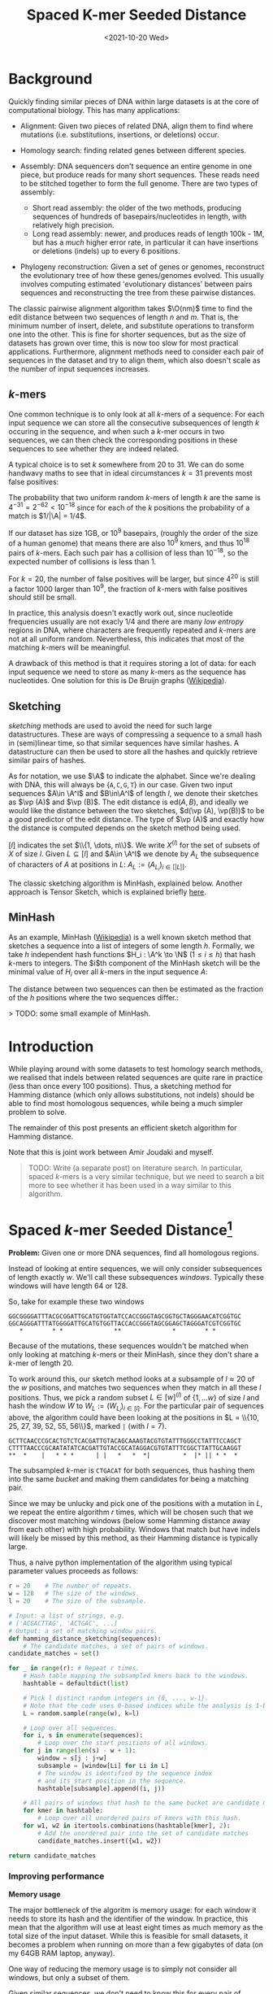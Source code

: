 #+TITLE: Spaced K-mer Seeded Distance
#+HUGO_BASE_DIR: ..
#+date: <2021-10-20 Wed>


\[
\newcommand{\vp}{\varphi}
\newcommand{\A}{\mathcal A}
\newcommand{\O}{\mathcal O}
\newcommand{\N}{\mathbb N}
\newcommand{\ed}{\mathrm{ed}}
\newcommand{\mh}{\mathrm{mh}}
\newcommand{\hash}{\mathrm{hash}}
\]

* Background
Quickly finding similar pieces of DNA within large datasets is at the
core of computational biology. This has many applications:

- Alignment: Given two pieces of related DNA, align them to find where
  mutations (i.e. substitutions, insertions, or deletions) occur.

- Homology search: finding related genes between different species.

- Assembly: DNA sequencers don't sequence an entire genome in one piece,
  but produce reads for many short sequences. These reads need to be
  stitched together to form the full genome. There are two types of
  assembly:

  - Short read assembly: the older of the two methods, producing
    sequences of hundreds of basepairs/nucleotides in length, with
    relatively high precision.
  - Long read assembly: newer, and produces reads of length 100k - 1M,
    but has a /much/ higher error rate, in particular it can have
    insertions or deletions (indels) up to every 6 positions.

- Phylogeny reconstruction: Given a set of genes or genomes, reconstruct
  the evolutionary tree of how these genes/genomes evolved. This usually
  involves computing estimated 'evolutionary distances' between pairs
  sequences and reconstructing the tree from these pairwise distances.

The classic pairwise alignment algorithm takes \(\O(nm)\) time to find
the edit distance between two sequences of length $n$ and $m$. That
is, the minimum number of insert, delete, and substitute operations to
transform one into the other. This is fine for shorter sequences, but as
the size of datasets has grown over time, this is now too slow for most
practical applications. Furthermore, alignment methods need to consider
each pair of sequences in the dataset and try to align them, which also
doesn't scale as the number of input sequences increases.

** $k$-mers
One common technique is to only look at all $k$-mers of a sequence:
For each input sequence we can store all the consecutive subsequences of
length $k$ occuring in the sequence, and when such a $k$-mer occurs
in two sequences, we can then check the corresponding positions in these
sequences to see whether they are indeed related.

A typical choice is to set $k$ somewhere from $20$ to $31$. We can
do some handwavy maths to see that in ideal circumstances $k=31$
prevents most false positives:

The probability that two uniform random $k$-mers of length $k$ are
the same is $4^{-31} =2^{-62} < 10^{-18}$ since for each of the $k$
positions the probability of a match is $1/|\A| = 1/4$.

If our dataset has size 1GB, or $10^9$ basepairs, (roughly the order
of the size of a human genome) that means there are also $10^9$ kmers,
and thus $10^{18}$ pairs of $k$-mers. Each such pair has a collision
of less than $10^{-18}$, so the expected number of collisions is less
than $1$.

For $k=20$, the number of false positives will be larger, but since
$4^{20}$ is still a factor $1000$ larger than $10^9$, the fraction
of $k$-mers with false positives should still be small.

In practice, this analysis doesn't exactly work out, since nucleotide
frequencies usually are not exacly $1/4$ and there are many /low
entropy/ regions in DNA, where characters are frequently repeated and
$k$-mers are not at all uniform random. Nevertheless, this indicates
that most of the matching $k$-mers will be meaningful.

A drawback of this method is that it requires storing a lot of data: for
each input sequence we need to store as many $k$-mers as the sequence
has nucleotides. One solution for this is De Bruijn graphs
([[https://en.wikipedia.org/wiki/De_Bruijn_graph][Wikipedia]]).

** Sketching
/sketching/ methods are used to avoid the need for such large
datastructures. These are ways of compressing a sequence to a small hash
in (semi)linear time, so that similar sequences have similar hashes. A
datastructure can then be used to store all the hashes and quickly
retrieve similar pairs of hashes.

As for notation, we use $\A$ to indicate the alphabet. Since we're
dealing with DNA, this will always be
$\{\texttt A, \texttt C, \texttt G, \texttt T\}$ in our case. Given
two input sequences $A\in \A^l$ and $B\in\A^l$ of length $l$, we
denote their sketches as $\vp (A)$ and $\vp (B)$. The edit distance
is $\textrm{ed}(A, B)$, and ideally we would like the distance between
the two sketches, $d(\vp (A), \vp(B))$ to be a good predictor of the
edit distance. The type of $\vp (A)$ and exactly how the distance is
computed depends on the sketch method being used.

$[l]$ indicates the set $\\{1, \dots, n\\}$. We write $X^{(l)}$
for the set of subsets of $X$ of size $l$. Given $L \subseteq [l]$
and $A\in \A^l$ we denote by $A_L$ the subsequence of characters of
$A$ at positions in $L$: $A_L := (A_{L_i})_{i\in [|L|]}$.

The classic sketching algorithm is MinHash, explained below. Another
approach is Tensor Sketch, which is explained briefly
[[/phd/2021/03/24/numba-cuda-speedup/#optimizing-tensor-sketch][here]].

** MinHash
As an example, MinHash
([[https://en.wikipedia.org/wiki/MinHash][Wikipedia]]) is a well known
sketch method that sketches a sequence into a list of integers of some
length $h$. Formally, we take $h$ independent hash functions
$H_i : \A^k \to \N$ ($1\leq i\leq h$) that hash $k$-mers to
integers. The $i$th component of the MinHash sketch will be the
minimal value of $H_i$ over all $k$-mers in the input sequence
$A$:

\begin{align}
\vp_\mh &: \A^l \to \N^h\\
(\vp_\mh(A))_i &:= \min_{j\in [l-k+1]} H_i(A[j: j+k])
\end{align}

The distance between two sequences can then be estimated as the fraction
of the $h$ positions where the two sequences differ.:

\begin{align}
d_\mh &: \N^h \times \N^h \to \mathbb R \\
(\vp_1, \vp_2) &\mapsto \frac 1h \big|\{i \in [h] : \vp_{1, i} \neq \vp_{2, i}\}\big|.
\end{align}

> TODO: some small example of MinHash.

* Introduction
While playing around with some datasets to test homology search methods,
we realised that indels between related sequences are quite rare in
practice (less than once every $100$ positions). Thus, a sketching
method for Hamming distance (which only allows substitutions, not
indels) should be able to find most homologous sequences, while being a
much simpler problem to solve.

The remainder of this post presents an efficient sketch algorithm for
Hamming distance.

Note that this is joint work between Amir Joudaki and myself.

#+begin_quote
TODO: Write (a separate post) on literature search. In particular,
spaced $k$-mers is a very similar technique, but we need to search a
bit more to see whether it has been used in a way similar to this
algorithm.
#+end_quote

* Spaced $k$-mer Seeded Distance[fn:1]
*Problem:* Given one or more DNA sequences, find all homologous regions.

Instead of looking at entire sequences, we will only consider
subsequences of length exactly $w$. We'll call these subsequences
/windows/. Typically these windows will have length $64$ or $128$.

So, take for example these two windows

#+begin_example
  GGCGGGGATTTACGCGGATTGCATGTGGTATCCACCGGGTAGCGGTGCTAGGGAACATCGGTGC
  GGCAGGGATTTATGGGGATTGCATGTGGTTACCACCGGGTAGCGGAGCTAGGGATCGTCGGTGC
     *        * *              **              *        * *
#+end_example

Because of the mutations, these sequences wouldn't be matched when only
looking at matching $k$-mers or their MinHash, since they don't share
a $k$-mer of length $20$.

To work around this, our sketch method looks at a subsample of
$l\approx 20$ of the $w$ positions, and matches two sequences when
they match in all these $l$ positions. Thus, we pick a random subset
$L \in [w]^{(l)}$ of $\{1, \dots w\}$ of size $l$ and hash the window $W$ to
$W_{L} := (W_{L_i})_{i\in [l]}$. For the particular pair of sequences
above, the algorithm could have been looking at the positions in
$L = \\{10, 25, 27, 39, 52, 55, 56\\}$, marked =|= (with $l=7$).

#+begin_example
  GCTTCAACCCGCACTGTCTCACGATTGTACAGCAAAGTACGTGTATTTGGGCCTATTTCCAGCT
  CTTTTAACCCGCAATATATCACGATTGTACCGCATAGGACGTGTATTTCGGCTTATTGCAAGGT
  **  *    |   * * *      | |   *   *  *|         *  |* || * *  *
#+end_example

The subsampled $k$-mer is =CTGACAT= for both sequences, thus hashing
them into the same /bucket/ and making them candidates for being a
matching pair.

Since we may be unlucky and pick one of the positions with a mutation in
$L$, we repeat the entire algorithm $r$ times, which will be chosen
such that we discover most matching windows (below some Hamming
distance away from each other) with high probability.
Windows that match but have indels will likely be missed by this method, as
their Hamming distance is typically large.

Thus, a naive python implementation of the algorithm using typical
parameter values proceeds as follows:

#+begin_src python
r = 20    # The number of repeats.
w = 128   # The size of the windows.
l = 20    # The size of the subsample.

# Input: a list of strings, e.g.
# ['ACGACTTAG', 'ACTGAC', ...]
# Output: a set of matching window pairs.
def hamming_distance_sketching(sequences):
    # The candidate matches, a set of pairs of windows.
candidate_matches = set()

for _ in range(r): # Repeat r times.
    # Hash table mapping the subsampled kmers back to the windows.
    hashtable = defaultdict(list)

    # Pick l distinct random integers in {0, ..., w-1}.
    # Note that the code uses 0-based indices while the analysis is 1-based.
    L = random.sample(range(w), k=l)

    # Loop over all sequences.
    for i, s in enumerate(sequences):
        # Loop over the start positions of all windows.
    for j in range(len(s) - w + 1):
        window = s[j : j+w]
        subsample = [window[Li] for Li in L]
        # The window is identified by the sequence index
        # and its start position in the sequence.
        hashtable[subsample].append((i, j))

    # All pairs of windows that hash to the same bucket are candidate matches.
    for kmer in hashtable:
        # Loop over all unordered pairs of kmers with this hash.
    for w1, w2 in itertools.combinations(hashtable[kmer], 2):
        # Add the unordered pair into the set of candidate matches
        candidate_matches.insert({w1, w2})

return candidate_matches
#+end_src

*** Improving performance
*Memory usage*

The major bottleneck of the algoritm is memory usage: for each window it
needs to store its hash and the identifier of the window. In practice,
this mean that the algorithm will use at least eight times as much
memory as the total size of the input dataset. While this is feasible
for small datasets, it becomes a problem when running on more than a few
gigabytes of data (on my 64GB RAM laptop, anyway).

One way of reducing the memory usage is to simply not consider all
windows, but only a subset of them.

Given similar sequences, we don't need to know this for every pair of
corresponding positions -- it is sufficient to know the similarity once
every, say, $d\approx 64$ positions, since each match typicalle has
length at least $64$ anyway.

We do this as follows. First fix the filter size $f=3$ and $f$
random characters $F \in \A^f$. Now only consider windows for which
the first $f$ characters of their hash are exactly equal to $F$. For
uniform random input sequences, this keeps $4^{-f} = 1/64$ of the
sequences.

Thus, our example window hash from earlier with has =CTGACAT= would only
be processed when =F = CTG=.

We considered some other ways in which sampling windows could be done,
but these don't get the same coverage when considering a fixed fraction
of windows.

1. Take one window every $d$ positions.
2. Find a subset of positions $S\subseteq \N$, such that taking all
   windows starting at positions in $S$ in both sequence $A$ and
   $B$ guarantees a matching starting position once every $d$
   positions.
3. Take each window independently with probability $1/d$.

*Speed*

To further improve the speed of the algorithm, we can parallelize the
loop over all windows. One issue is that hashtables typically do not
support multithreaded write operations. We can work around this by
splitting the hashtable into disjoint parts. Consider the next $s=2$
characters of the hash (after the initial $f$ which are already
fixed), and create a total of $4^s$ hashtables. The $s$ characters
determine in which of the hashtables the current window should be
stored.

Continuing the example with hash =CTGACAT=, the fourth and fifth
basepairs, =AC=, will be used to select which of the $16$ hashtables
will be used, and the remainder of the hash, =AT=, will be used as a key
in this hashtable.

*** Analysis
This analysis assumes that the input sequences are uniform random
sequences over
$\A = \\{\texttt A, \texttt C, \texttt G, \texttt T\\}$.

We will compute two numbers:

1. False positives: Given two unrelated sequences, what is the
   probability that we consider them as candidate matches.
2. Recall: Given two related windows where a fraction $p$ of the
   nucleotides is substituted, what is the probability that we return
   this pair of windows as a candidate match.

*False positives*

This is similar to the analysis we did for $k$-mers. The probability
that two random windows match in all $l=20$ positions is
$4^{-20} \approx 10^{-12}$. When the total size of the data is 1GB
($10^9$ windows), we have a total of $10^{18}$ pairs of sequences,
and we can expect $10^-9\cdot 10^{18} = 10^6$ of these to be false
positives. This is sufficiently low to iterate over them and discard
them during further analysis.

*Recall*

Suppose that between two matching windows $A$ and $B$ each character
is substituted with probability $p$, where typically $p$ is less
than $0.1$, i.e. at most $10\%$ of the characters has changed. The
probability that the $l=20$ character hashes of these windows are
equal is

\[
\mathbb P(\hash(A)=\hash(B)) = (1-p)^l \geq (1-0.1)^20 \approx 0.12
\]

If we repeat the algorithm $r=20$ times with different random hash
functions, the probability of a match is boosted to

\[
\mathbb P(\exists i\in [r] : \hash_i(A)=\hash_i(B)) = 1-(1-(1-p)^l)^r \geq
1-0.88^r \approx 0.92.
\]

Thus, we are able to recover $92\%$ of all matching windows with an
edit distance of $10\%$. By running the algorithm with more repeats,
even more of these high distance pairs can be found.

For windows with a distance of only $5\%$, doing $20$ repeats
already covers more than $99.8\%$ of the pairs.

*** Pruning false positive candidate matches
When $l$ is chosen too low and the dataset is sufficiently large, the
algorithm will produce false positives: windows that match in the
sampled $l$ positions, but are otherwise unrelated. This may seem like
a probem, but in practice these pairs are easily identified and
discarded because there is a dichotomy (large gap) between the expected
Hamming distance between related sequences and the expected Hamming
distance between unrelated sequences.

#+begin_quote
TODO: A plot here would be nice.
#+end_quote

In particular the expected relative hamming distance between two random
sequences matching in $l$ positions will be $\frac34(w-l)/w$, which
for $w=64$ and $l=20$ comes out as $0.51$. For truely related
sequences on the other hand, a relative distance of $0.1$ is already
somewhat large, and distances of $0.2$ are quite rare[fn:2].

To discard false positive pairs of matching windows, we can simply
compute the Hamming distance between the two windows, and if it is
larger than $0.3 \cdot w$, we discard this candidate match.

* Phylogeny reconstruction
Given this algorithm, we can attempt to solve the problem of phylogeny
reconstruction.

*Problem*: Reconstruct the phylogeny (evolutionary tree) of a given set
of genes/genomes.

*Input*: A set of (possibly unassembled) genes or genomes.

*Output*: Pairwise distances between all sequences, from which the
phylogeny can be constructed.

We are only computing pairwise distances instead of the actual tree
since there are well established algorithms to compute a phylogeny from
these distances: [[https://en.wikipedia.org/wiki/UPGMA][UPGMA]] and
[[https://en.wikipedia.org/wiki/Neighbor_joining][neighbor-joining]].

The returned distances are typically some measure of evolutionary
distance. In our approach, we estimate the distance between sequence
$A$ and $B$ as the average hamming distance between matching windows
between sequence $A$ and $B$.

Python pseudocode for this would be

#+begin_src python
  def distance(candidate_matches, seq_a, seq_b):
      total_distance = 0
      num_pairs = 0
    for w1, w2 in candidate_matches:
      if ((w1.seq == seq_a and w2.seq == seq_b) or
          (w1.seq == seq_a and w2.seq == seq_b)):
          num_pairs += 1
          total_distance += HammingDistance(w1, w2)

    return total_distance / num_pairs
#+end_src

In practice, we implemented this in a slightly different way: We
observed that for many buckets in the hash table, there are many windows
from a single sequence. This is to be expected because many genes and
other parts of DNA can be repeated. For example the E.coli dataset gives
the following bucket:

#+begin_example
  Seq        Pos
  ...
  B4Sb227    3707750 TGGTTCTGGAAAGTCAGGGCGAATATGACTCACAGTGGGCGGCAATTTGTTCCATTGCCCCAAAGATTGGCTGTACACCGGAGACTCTGCGTGTCTGGGTACGCCAGCATGAGCGGGATACCGGAGGC
  B4Sb227    3748505 TGGTTCTGGAAAGTCAGGGCGAATATGACTCACAGTGGGCGGCAATTTGTTCCATTGCCCCAAAGATTGGCTGTACACCGGAGACTCTGCGTGTCTGGGTACGCCAGCATGAGCGGGATACCGGAGGC
  B4Sb227    3866449 TGGTTCTGGAAAGTCAGGGCGAATATGACTCACAGTGGGCGGCAATTTGTTCCATTGCCCCAAAGATTGGCTGTACACCGGAGACTCTGCGTGTCTGGGTACGCCAGCATGAGCGGGATACCGGAGGC
  B4Sb227    4203113 TGGTTCTGGAAAGTCAGGGCGAATATGACTCACAGTGGGCGGCAATTTGTTCCATTGCCCCAAAGATTGGCTGTACACCGGAGACTCTGCGTGTCTGGGTACGCCAGCATGAGCGGGATACCGGAGGC
  B4Sb227    4444086 TGGTTCTGGAAAGTCAGGGCGAATATGACTCACAGTGGGCGGCAATTTGTTCCATTGCCCCAAAGATTGGCTGTACACCGGAGACTCTGCGTGTCTGGGTACGCCAGCATGAGCGGGATACCGGAGGC
   EDL933    2137122 TGGTTCTGGAAAGTCAGGATGAATATGACTCACAGTGGGCGGCAATTTGTTCCATTGCCCCAAAGATTGGCTGTACGCCGGAGACTCTGCGTGTCTGGGTTCGCCAGCATGAGCGGGATACCGGGGGC
   EDL933    2171829 TGGTTCTGGAAAGTCAGGATGAATATGACTCACAGTGGGCGGCAATTTGTTCCATTGCCCCAAAGATTGGCTGTACGCCGGAGACTCTGCGTGTCTGGGTTCGCCAGCATGAGCGGGATACCGGGGGC
   EDL933    2524436 TGGTTCTGGAAAGTCAGGGCGAATATGACTCACAATGGGCGGCAATTTGTTCCATTGCCCCAAAGATTGGCTGTACACCAGAGACTCTGCGTGTGTGGGTTCGTCAGCATGAGCGGGATACCGGGGGC
   EDL933    2756369 TGGTTCTGGAAAGTCAGGATGAATATGACTCACAGTGGGCGGCAATTTGTTCCATTGCCCCAAAGATTGGCTGTACGCCGGAGACTCTGCGTGTCTGGGTTCGCCAGCATGAGCGGGATACCGGGGGC
   EDL933    2813013 TGGTTCTGGAAAGTCAGGGCGAATATGACTCACAATGGGCGGCAATTTGTTCCATTGCCCCAAAGATTGGCTGTACACCAGAGACTCTGCGTGTGTGGGTTCGTCAGCATGAGCGGGATACCGGGAGT
  ...
#+end_example

To prevent the average distance to be too much skewed to one particular
repeated window, we only pick one random representative in these cases
and ignore all repeats of the window within a sequence.

*** Running the algorithm
We tested this phylogeny reconstruction algorithm on a few datasets from
the Alignment Free project ([[http://afproject.org][afproject.org]]).

The algorithm performs very well on the genome-based phylogeny tasks. In
particular, on the unassembled E.coli task with a coverage of $5$, our
algorithm returns a phylogeny with an Robinson-Foulds distance of $2$
to the ground truth, while the
[[http://afproject.org/app/benchmark/genome/std/unassembled/ecoli/results/][current
best]] (select coverage 5 in the dropdown) has a distance of $6$ .

For assembled genomes, the algorithm consistently ranks in the top
$10$ of currently tested methods.

On the other hand, the algorithm completely fails on some other tasks
and may need more tuning, or may just not work well at all in specific
circumstances.

In general, my feeling is that it works very well to find matches
between long sequences, but currently isn't suitable for estimating
distances between sequences only a few hundreds basepairs in length.

#+begin_quote
TODO: Plot RF distance as function of $l$ for one/a few datasets.
#+end_quote

* Assembly
We'll also test the algorithm for both long and short read assembly.
This is currently on the TODO list.

[fn:1] Better name needed.

[fn:2] Citation needed.
